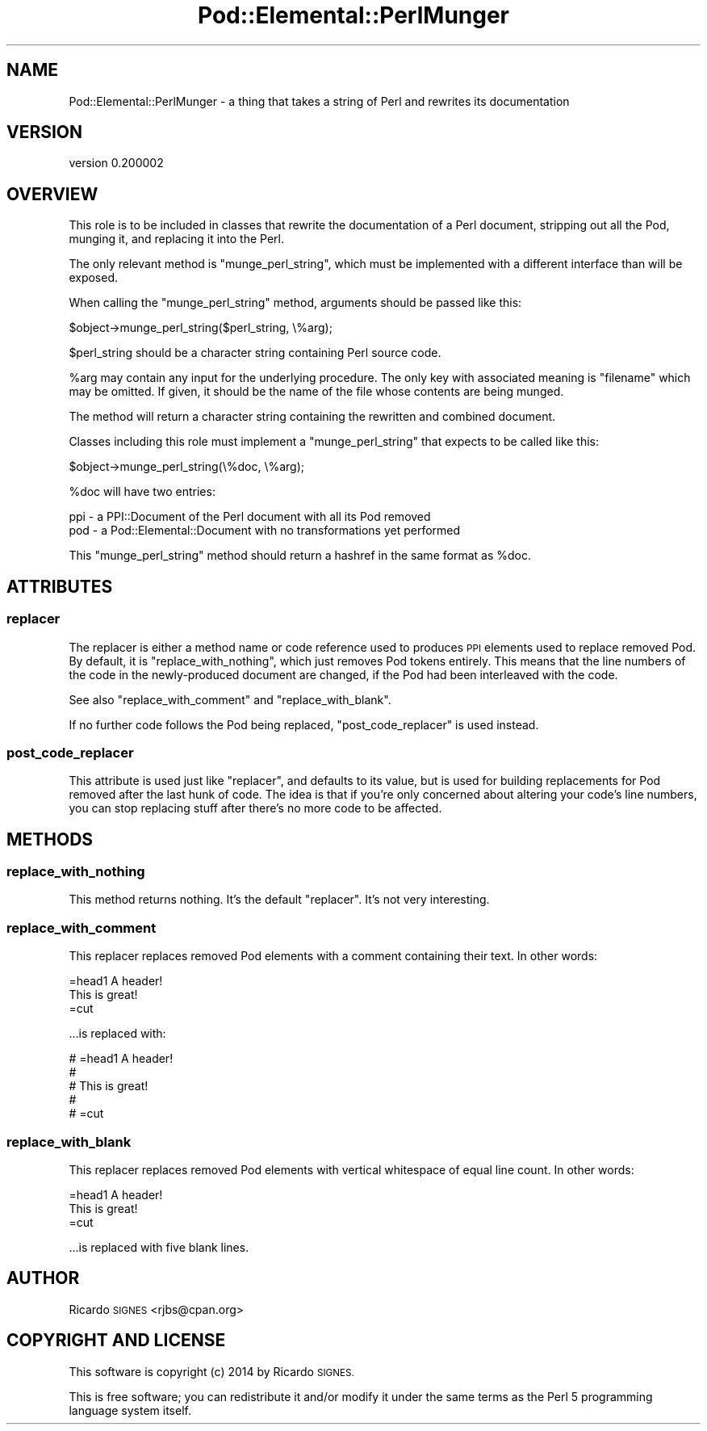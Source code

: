 .\" Automatically generated by Pod::Man 2.27 (Pod::Simple 3.28)
.\"
.\" Standard preamble:
.\" ========================================================================
.de Sp \" Vertical space (when we can't use .PP)
.if t .sp .5v
.if n .sp
..
.de Vb \" Begin verbatim text
.ft CW
.nf
.ne \\$1
..
.de Ve \" End verbatim text
.ft R
.fi
..
.\" Set up some character translations and predefined strings.  \*(-- will
.\" give an unbreakable dash, \*(PI will give pi, \*(L" will give a left
.\" double quote, and \*(R" will give a right double quote.  \*(C+ will
.\" give a nicer C++.  Capital omega is used to do unbreakable dashes and
.\" therefore won't be available.  \*(C` and \*(C' expand to `' in nroff,
.\" nothing in troff, for use with C<>.
.tr \(*W-
.ds C+ C\v'-.1v'\h'-1p'\s-2+\h'-1p'+\s0\v'.1v'\h'-1p'
.ie n \{\
.    ds -- \(*W-
.    ds PI pi
.    if (\n(.H=4u)&(1m=24u) .ds -- \(*W\h'-12u'\(*W\h'-12u'-\" diablo 10 pitch
.    if (\n(.H=4u)&(1m=20u) .ds -- \(*W\h'-12u'\(*W\h'-8u'-\"  diablo 12 pitch
.    ds L" ""
.    ds R" ""
.    ds C` ""
.    ds C' ""
'br\}
.el\{\
.    ds -- \|\(em\|
.    ds PI \(*p
.    ds L" ``
.    ds R" ''
.    ds C`
.    ds C'
'br\}
.\"
.\" Escape single quotes in literal strings from groff's Unicode transform.
.ie \n(.g .ds Aq \(aq
.el       .ds Aq '
.\"
.\" If the F register is turned on, we'll generate index entries on stderr for
.\" titles (.TH), headers (.SH), subsections (.SS), items (.Ip), and index
.\" entries marked with X<> in POD.  Of course, you'll have to process the
.\" output yourself in some meaningful fashion.
.\"
.\" Avoid warning from groff about undefined register 'F'.
.de IX
..
.nr rF 0
.if \n(.g .if rF .nr rF 1
.if (\n(rF:(\n(.g==0)) \{
.    if \nF \{
.        de IX
.        tm Index:\\$1\t\\n%\t"\\$2"
..
.        if !\nF==2 \{
.            nr % 0
.            nr F 2
.        \}
.    \}
.\}
.rr rF
.\"
.\" Accent mark definitions (@(#)ms.acc 1.5 88/02/08 SMI; from UCB 4.2).
.\" Fear.  Run.  Save yourself.  No user-serviceable parts.
.    \" fudge factors for nroff and troff
.if n \{\
.    ds #H 0
.    ds #V .8m
.    ds #F .3m
.    ds #[ \f1
.    ds #] \fP
.\}
.if t \{\
.    ds #H ((1u-(\\\\n(.fu%2u))*.13m)
.    ds #V .6m
.    ds #F 0
.    ds #[ \&
.    ds #] \&
.\}
.    \" simple accents for nroff and troff
.if n \{\
.    ds ' \&
.    ds ` \&
.    ds ^ \&
.    ds , \&
.    ds ~ ~
.    ds /
.\}
.if t \{\
.    ds ' \\k:\h'-(\\n(.wu*8/10-\*(#H)'\'\h"|\\n:u"
.    ds ` \\k:\h'-(\\n(.wu*8/10-\*(#H)'\`\h'|\\n:u'
.    ds ^ \\k:\h'-(\\n(.wu*10/11-\*(#H)'^\h'|\\n:u'
.    ds , \\k:\h'-(\\n(.wu*8/10)',\h'|\\n:u'
.    ds ~ \\k:\h'-(\\n(.wu-\*(#H-.1m)'~\h'|\\n:u'
.    ds / \\k:\h'-(\\n(.wu*8/10-\*(#H)'\z\(sl\h'|\\n:u'
.\}
.    \" troff and (daisy-wheel) nroff accents
.ds : \\k:\h'-(\\n(.wu*8/10-\*(#H+.1m+\*(#F)'\v'-\*(#V'\z.\h'.2m+\*(#F'.\h'|\\n:u'\v'\*(#V'
.ds 8 \h'\*(#H'\(*b\h'-\*(#H'
.ds o \\k:\h'-(\\n(.wu+\w'\(de'u-\*(#H)/2u'\v'-.3n'\*(#[\z\(de\v'.3n'\h'|\\n:u'\*(#]
.ds d- \h'\*(#H'\(pd\h'-\w'~'u'\v'-.25m'\f2\(hy\fP\v'.25m'\h'-\*(#H'
.ds D- D\\k:\h'-\w'D'u'\v'-.11m'\z\(hy\v'.11m'\h'|\\n:u'
.ds th \*(#[\v'.3m'\s+1I\s-1\v'-.3m'\h'-(\w'I'u*2/3)'\s-1o\s+1\*(#]
.ds Th \*(#[\s+2I\s-2\h'-\w'I'u*3/5'\v'-.3m'o\v'.3m'\*(#]
.ds ae a\h'-(\w'a'u*4/10)'e
.ds Ae A\h'-(\w'A'u*4/10)'E
.    \" corrections for vroff
.if v .ds ~ \\k:\h'-(\\n(.wu*9/10-\*(#H)'\s-2\u~\d\s+2\h'|\\n:u'
.if v .ds ^ \\k:\h'-(\\n(.wu*10/11-\*(#H)'\v'-.4m'^\v'.4m'\h'|\\n:u'
.    \" for low resolution devices (crt and lpr)
.if \n(.H>23 .if \n(.V>19 \
\{\
.    ds : e
.    ds 8 ss
.    ds o a
.    ds d- d\h'-1'\(ga
.    ds D- D\h'-1'\(hy
.    ds th \o'bp'
.    ds Th \o'LP'
.    ds ae ae
.    ds Ae AE
.\}
.rm #[ #] #H #V #F C
.\" ========================================================================
.\"
.IX Title "Pod::Elemental::PerlMunger 3"
.TH Pod::Elemental::PerlMunger 3 "2014-03-20" "perl v5.18.2" "User Contributed Perl Documentation"
.\" For nroff, turn off justification.  Always turn off hyphenation; it makes
.\" way too many mistakes in technical documents.
.if n .ad l
.nh
.SH "NAME"
Pod::Elemental::PerlMunger \- a thing that takes a string of Perl and rewrites its documentation
.SH "VERSION"
.IX Header "VERSION"
version 0.200002
.SH "OVERVIEW"
.IX Header "OVERVIEW"
This role is to be included in classes that rewrite the documentation of a Perl
document, stripping out all the Pod, munging it, and replacing it into the
Perl.
.PP
The only relevant method is \f(CW\*(C`munge_perl_string\*(C'\fR, which must be implemented
with a different interface than will be exposed.
.PP
When calling the \f(CW\*(C`munge_perl_string\*(C'\fR method, arguments should be passed like
this:
.PP
.Vb 1
\&  $object\->munge_perl_string($perl_string, \e%arg);
.Ve
.PP
\&\f(CW$perl_string\fR should be a character string containing Perl source code.
.PP
\&\f(CW%arg\fR may contain any input for the underlying procedure.  The only key with
associated meaning is \f(CW\*(C`filename\*(C'\fR which may be omitted.  If given, it should be
the name of the file whose contents are being munged.
.PP
The method will return a character string containing the rewritten and combined
document.
.PP
Classes including this role must implement a \f(CW\*(C`munge_perl_string\*(C'\fR that expects
to be called like this:
.PP
.Vb 1
\&  $object\->munge_perl_string(\e%doc, \e%arg);
.Ve
.PP
\&\f(CW%doc\fR will have two entries:
.PP
.Vb 2
\&  ppi \- a PPI::Document of the Perl document with all its Pod removed
\&  pod \- a Pod::Elemental::Document with no transformations yet performed
.Ve
.PP
This \f(CW\*(C`munge_perl_string\*(C'\fR method should return a hashref in the same format as
\&\f(CW%doc\fR.
.SH "ATTRIBUTES"
.IX Header "ATTRIBUTES"
.SS "replacer"
.IX Subsection "replacer"
The replacer is either a method name or code reference used to produces \s-1PPI\s0
elements used to replace removed Pod.  By default, it is
\&\f(CW"replace_with_nothing"\fR, which just removes Pod tokens entirely.  This
means that the line numbers of the code in the newly-produced document are
changed, if the Pod had been interleaved with the code.
.PP
See also \f(CW"replace_with_comment"\fR and \f(CW"replace_with_blank"\fR.
.PP
If no further code follows the Pod being replaced, \f(CW"post_code_replacer"\fR is
used instead.
.SS "post_code_replacer"
.IX Subsection "post_code_replacer"
This attribute is used just like \f(CW"replacer"\fR, and defaults to its value,
but is used for building replacements for Pod removed after the last hunk of
code.  The idea is that if you're only concerned about altering your code's
line numbers, you can stop replacing stuff after there's no more code to be
affected.
.SH "METHODS"
.IX Header "METHODS"
.SS "replace_with_nothing"
.IX Subsection "replace_with_nothing"
This method returns nothing.  It's the default \f(CW"replacer"\fR.  It's not very
interesting.
.SS "replace_with_comment"
.IX Subsection "replace_with_comment"
This replacer replaces removed Pod elements with a comment containing their
text.  In other words:
.PP
.Vb 1
\&  =head1 A header!
\&
\&  This is great!
\&
\&  =cut
.Ve
.PP
\&...is replaced with:
.PP
.Vb 5
\&  # =head1 A header!
\&  #
\&  # This is great!
\&  #
\&  # =cut
.Ve
.SS "replace_with_blank"
.IX Subsection "replace_with_blank"
This replacer replaces removed Pod elements with vertical whitespace of equal
line count.  In other words:
.PP
.Vb 1
\&  =head1 A header!
\&
\&  This is great!
\&
\&  =cut
.Ve
.PP
\&...is replaced with five blank lines.
.SH "AUTHOR"
.IX Header "AUTHOR"
Ricardo \s-1SIGNES\s0 <rjbs@cpan.org>
.SH "COPYRIGHT AND LICENSE"
.IX Header "COPYRIGHT AND LICENSE"
This software is copyright (c) 2014 by Ricardo \s-1SIGNES.\s0
.PP
This is free software; you can redistribute it and/or modify it under
the same terms as the Perl 5 programming language system itself.
